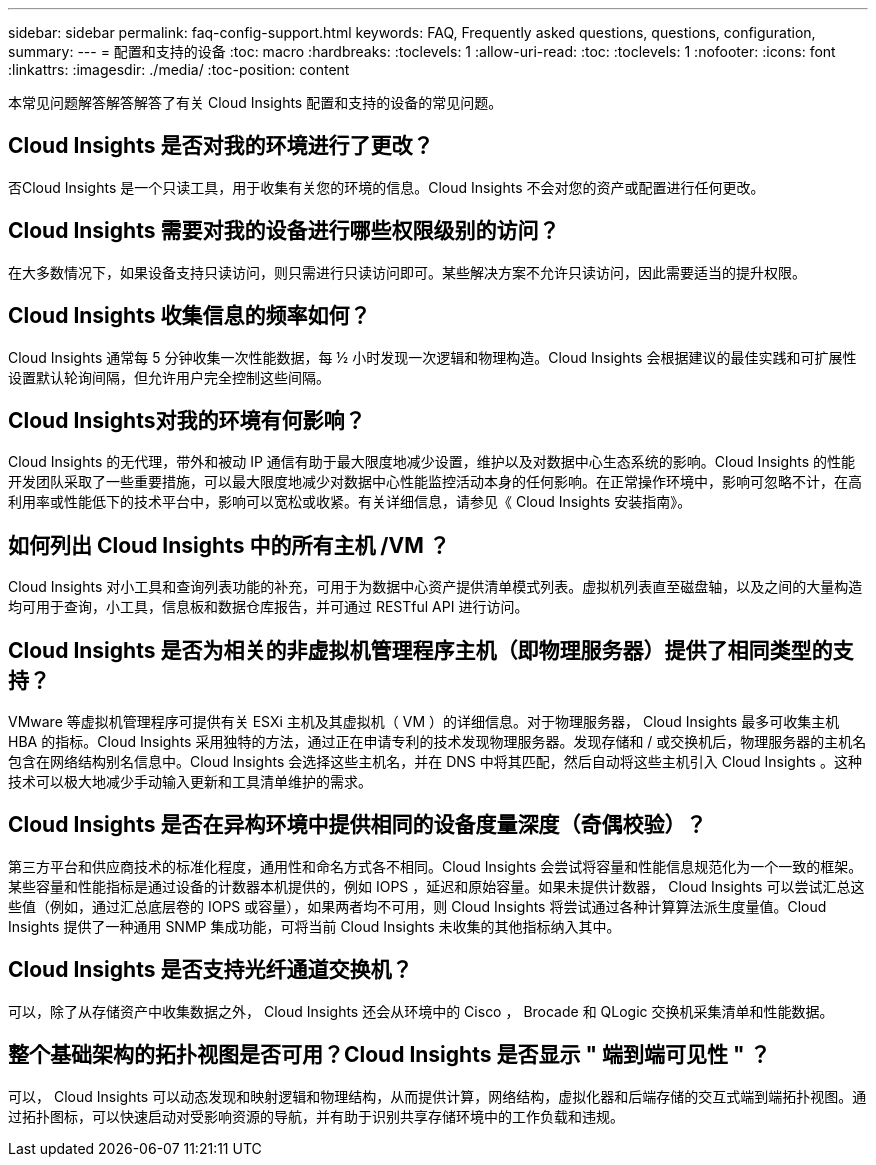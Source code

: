 ---
sidebar: sidebar 
permalink: faq-config-support.html 
keywords: FAQ, Frequently asked questions, questions, configuration, 
summary:  
---
= 配置和支持的设备
:toc: macro
:hardbreaks:
:toclevels: 1
:allow-uri-read: 
:toc: 
:toclevels: 1
:nofooter: 
:icons: font
:linkattrs: 
:imagesdir: ./media/
:toc-position: content


[role="lead"]
本常见问题解答解答解答了有关 Cloud Insights 配置和支持的设备的常见问题。



== Cloud Insights 是否对我的环境进行了更改？

否Cloud Insights 是一个只读工具，用于收集有关您的环境的信息。Cloud Insights 不会对您的资产或配置进行任何更改。



== Cloud Insights 需要对我的设备进行哪些权限级别的访问？

在大多数情况下，如果设备支持只读访问，则只需进行只读访问即可。某些解决方案不允许只读访问，因此需要适当的提升权限。



== Cloud Insights 收集信息的频率如何？

Cloud Insights 通常每 5 分钟收集一次性能数据，每 ½ 小时发现一次逻辑和物理构造。Cloud Insights 会根据建议的最佳实践和可扩展性设置默认轮询间隔，但允许用户完全控制这些间隔。



== Cloud Insights对我的环境有何影响？

Cloud Insights 的无代理，带外和被动 IP 通信有助于最大限度地减少设置，维护以及对数据中心生态系统的影响。Cloud Insights 的性能开发团队采取了一些重要措施，可以最大限度地减少对数据中心性能监控活动本身的任何影响。在正常操作环境中，影响可忽略不计，在高利用率或性能低下的技术平台中，影响可以宽松或收紧。有关详细信息，请参见《 Cloud Insights 安装指南》。



== 如何列出 Cloud Insights 中的所有主机 /VM ？

Cloud Insights 对小工具和查询列表功能的补充，可用于为数据中心资产提供清单模式列表。虚拟机列表直至磁盘轴，以及之间的大量构造均可用于查询，小工具，信息板和数据仓库报告，并可通过 RESTful API 进行访问。



== Cloud Insights 是否为相关的非虚拟机管理程序主机（即物理服务器）提供了相同类型的支持？

VMware 等虚拟机管理程序可提供有关 ESXi 主机及其虚拟机（ VM ）的详细信息。对于物理服务器， Cloud Insights 最多可收集主机 HBA 的指标。Cloud Insights 采用独特的方法，通过正在申请专利的技术发现物理服务器。发现存储和 / 或交换机后，物理服务器的主机名包含在网络结构别名信息中。Cloud Insights 会选择这些主机名，并在 DNS 中将其匹配，然后自动将这些主机引入 Cloud Insights 。这种技术可以极大地减少手动输入更新和工具清单维护的需求。



== Cloud Insights 是否在异构环境中提供相同的设备度量深度（奇偶校验）？

第三方平台和供应商技术的标准化程度，通用性和命名方式各不相同。Cloud Insights 会尝试将容量和性能信息规范化为一个一致的框架。某些容量和性能指标是通过设备的计数器本机提供的，例如 IOPS ，延迟和原始容量。如果未提供计数器， Cloud Insights 可以尝试汇总这些值（例如，通过汇总底层卷的 IOPS 或容量），如果两者均不可用，则 Cloud Insights 将尝试通过各种计算算法派生度量值。Cloud Insights 提供了一种通用 SNMP 集成功能，可将当前 Cloud Insights 未收集的其他指标纳入其中。



== Cloud Insights 是否支持光纤通道交换机？

可以，除了从存储资产中收集数据之外， Cloud Insights 还会从环境中的 Cisco ， Brocade 和 QLogic 交换机采集清单和性能数据。



== 整个基础架构的拓扑视图是否可用？Cloud Insights 是否显示 " 端到端可见性 " ？

可以， Cloud Insights 可以动态发现和映射逻辑和物理结构，从而提供计算，网络结构，虚拟化器和后端存储的交互式端到端拓扑视图。通过拓扑图标，可以快速启动对受影响资源的导航，并有助于识别共享存储环境中的工作负载和违规。

